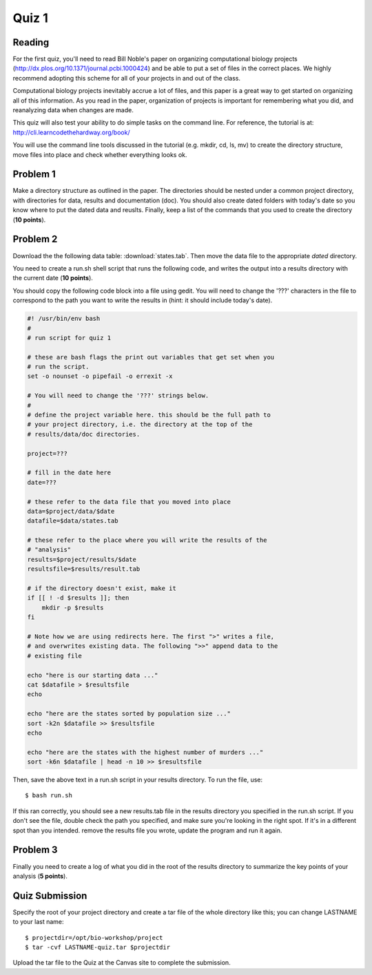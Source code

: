 Quiz 1
======

Reading
-------
For the first quiz, you'll need to read Bill Noble's paper on organizing
computational biology projects (http://dx.plos.org/10.1371/journal.pcbi.1000424)
and be able to put a set of files in the correct places. We highly recommend
adopting this scheme for all of your projects in and out of the class.

Computational biology projects inevitably accrue a lot of files, and 
this paper is a great way to get started on organizing all of this
information. As you read in the paper, organization of projects is important
for remembering what you did, and reanalyzing data when changes are made.

This quiz will also test your ability to do simple tasks on the command line.
For reference, the tutorial is at: http://cli.learncodethehardway.org/book/

You will use the command line tools discussed in the tutorial (e.g. mkdir,
cd, ls, mv) to create the directory structure, move files into place and
check whether everything looks ok.

Problem 1
---------
Make a directory structure as outlined in the paper.
The directories should be nested under a common project directory, with
directories for data, results and documentation (doc). You should also
create dated folders with today's date so you know where to put the dated
data and reuslts. Finally, keep a list of the commands that you used to
create the directory (**10 points**).

Problem 2
---------
Download the the following data table: :download:`states.tab`.
Then move the data file to the appropriate *dated* directory.

You need to create a run.sh shell script that runs the following code, and
writes the output into a results directory with the current date (**10
points**).

You should copy the following code block into a file using gedit. You will
need to change the '???' characters in the file to correspond to the path
you want to write the results in (hint: it should include today's date).

.. code-block:: bash

    #! /usr/bin/env bash
    #
    # run script for quiz 1

    # these are bash flags the print out variables that get set when you
    # run the script.
    set -o nounset -o pipefail -o errexit -x

    # You will need to change the '???' strings below.
    # 
    # define the project variable here. this should be the full path to
    # your project directory, i.e. the directory at the top of the
    # results/data/doc directories.

    project=???

    # fill in the date here
    date=???

    # these refer to the data file that you moved into place
    data=$project/data/$date
    datafile=$data/states.tab

    # these refer to the place where you will write the results of the
    # "analysis"
    results=$project/results/$date
    resultsfile=$results/result.tab

    # if the directory doesn't exist, make it
    if [[ ! -d $results ]]; then
        mkdir -p $results
    fi

    # Note how we are using redirects here. The first ">" writes a file,
    # and overwrites existing data. The following ">>" append data to the
    # existing file

    echo "here is our starting data ..."
    cat $datafile > $resultsfile
    echo

    echo "here are the states sorted by population size ..."
    sort -k2n $datafile >> $resultsfile
    echo

    echo "here are the states with the highest number of murders ..."
    sort -k6n $datafile | head -n 10 >> $resultsfile

Then, save the above text in a run.sh script in your results directory. To run the file,
use::

    $ bash run.sh

If this ran correctly, you should see a new results.tab file in the
results directory you specified in the run.sh script. If you don't see the file, double check
the path you specified, and make sure you're looking in the right spot. If
it's in a different spot than you intended. remove the results file you
wrote, update the program and run it again.

Problem 3
---------
Finally you need to create a log of what you did in the root of the
results directory to summarize the key points of your analysis (**5
points**).

Quiz Submission
---------------
Specify the root of your project directory and create a tar file of the whole
directory like this; you can change LASTNAME to your last name::

    $ projectdir=/opt/bio-workshop/project
    $ tar -cvf LASTNAME-quiz.tar $projectdir

Upload the tar file to the Quiz at the Canvas site to complete the
submission.

